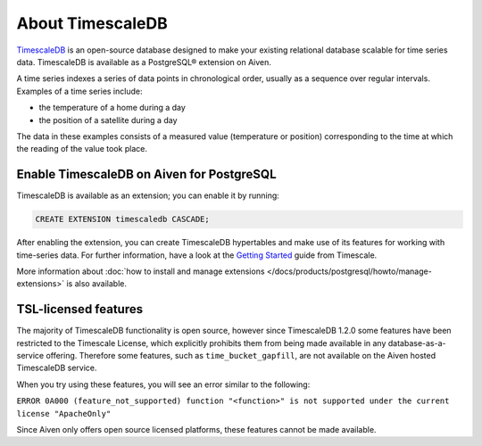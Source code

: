 About TimescaleDB
=================

`TimescaleDB <https://github.com/timescale/timescaledb>`_ is an open-source database designed to make your existing relational database scalable for time series data. TimescaleDB is available as a PostgreSQL® extension on Aiven.

A time series indexes a series of data points in chronological order, usually as a sequence over regular intervals. Examples of a time series include:

* the temperature of a home during a day
* the position of a satellite during a day

The data in these examples consists of a measured value (temperature or position) corresponding to the time at which the reading of the value took place. 

Enable TimescaleDB on Aiven for PostgreSQL
------------------------------------------

TimescaleDB is available as an extension; you can enable it by running:

.. code::

   CREATE EXTENSION timescaledb CASCADE;

After enabling the extension, you can create TimescaleDB hypertables and make use of its features for working with time-series data.
For further information, have a look at the `Getting Started <https://docs.timescale.com/timescaledb/latest/how-to-guides/hypertables/create/>`_ guide from Timescale.

More information about :doc:`how to install and manage extensions </docs/products/postgresql/howto/manage-extensions>` is also available.

TSL-licensed features
---------------------

The majority of TimescaleDB functionality is open source, however since TimescaleDB 1.2.0 some features have been restricted to the Timescale License, which explicitly prohibits them from being made available in any database-as-a-service offering. Therefore some features, such as ``time_bucket_gapfill``, are not available on the Aiven hosted TimescaleDB service.

When you try using these features, you will see an error similar to the following:

``ERROR 0A000 (feature_not_supported) function "<function>" is not supported under the current license "ApacheOnly"``

Since Aiven only offers open source licensed platforms, these features cannot be made available.
